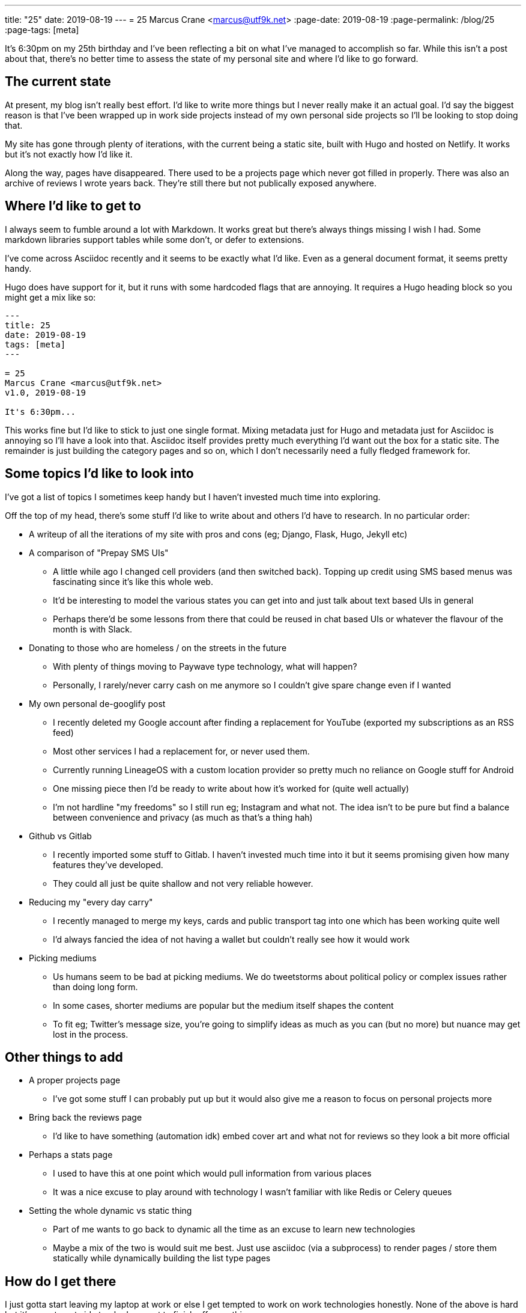 ---
title: "25"
date: 2019-08-19
---
= 25
Marcus Crane <marcus@utf9k.net>
:page-date: 2019-08-19
:page-permalink: /blog/25
:page-tags: [meta]

It's 6:30pm on my 25th birthday and I've been reflecting a bit on what I've managed to accomplish so far. While this isn't a post about that, there's no better time to assess the state of my personal site and where I'd like to go forward.

== The current state

At present, my blog isn't really best effort. I'd like to write more things but I never really make it an actual goal. I'd say the biggest reason is that I've been wrapped up in work side projects instead of my own personal side projects so I'll be looking to stop doing that.

My site has gone through plenty of iterations, with the current being a static site, built with Hugo and hosted on Netlify. It works but it's not exactly how I'd like it.

Along the way, pages have disappeared. There used to be a projects page which never got filled in properly. There was also an archive of reviews I wrote years back. They're still there but not publically exposed anywhere.

== Where I'd like to get to

I always seem to fumble around a lot with Markdown. It works great but there's always things missing I wish I had. Some markdown libraries support tables while some don't, or defer to extensions.

I've come across Asciidoc recently and it seems to be exactly what I'd like. Even as a general document format, it seems pretty handy.

Hugo does have support for it, but it runs with some hardcoded flags that are annoying. It requires a Hugo heading block so you might get a mix like so:

```
---
title: 25
date: 2019-08-19
tags: [meta]
---

= 25
Marcus Crane <marcus@utf9k.net>
v1.0, 2019-08-19

It's 6:30pm...
```

This works fine but I'd like to stick to just one single format. Mixing metadata just for Hugo and metadata just for Asciidoc is annoying so I'll have a look into that. Asciidoc itself provides pretty much everything I'd want out the box for a static site. The remainder is just building the category pages and so on, which I don't necessarily need a fully fledged framework for.

== Some topics I'd like to look into

I've got a list of topics I sometimes keep handy but I haven't invested much time into exploring.

Off the top of my head, there's some stuff I'd like to write about and others I'd have to research. In no particular order:

* A writeup of all the iterations of my site with pros and cons (eg; Django, Flask, Hugo, Jekyll etc)
* A comparison of "Prepay SMS UIs"
  - A little while ago I changed cell providers (and then switched back). Topping up credit using SMS based menus was fascinating since it's like this whole web.
  - It'd be interesting to model the various states you can get into and just talk about text based UIs in general
  - Perhaps there'd be some lessons from there that could be reused in chat based UIs or whatever the flavour of the month is with Slack.
* Donating to those who are homeless / on the streets in the future
  - With plenty of things moving to Paywave type technology, what will happen?
  - Personally, I rarely/never carry cash on me anymore so I couldn't give spare change even if I wanted
* My own personal de-googlify post
  - I recently deleted my Google account after finding a replacement for YouTube (exported my subscriptions as an RSS feed)
  - Most other services I had a replacement for, or never used them.
  - Currently running LineageOS with a custom location provider so pretty much no reliance on Google stuff for Android
  - One missing piece then I'd be ready to write about how it's worked for (quite well actually)
  - I'm not hardline "my freedoms" so I still run eg; Instagram and what not. The idea isn't to be pure but find a balance between convenience and privacy (as much as that's a thing hah)
* Github vs Gitlab
  - I recently imported some stuff to Gitlab. I haven't invested much time into it but it seems promising given how many features they've developed.
  - They could all just be quite shallow and not very reliable however.
* Reducing my "every day carry"
  - I recently managed to merge my keys, cards and public transport tag into one which has been working quite well
  - I'd always fancied the idea of not having a wallet but couldn't really see how it would work
* Picking mediums
  - Us humans seem to be bad at picking mediums. We do tweetstorms about political policy or complex issues rather than doing long form.
  - In some cases, shorter mediums are popular but the medium itself shapes the content
  - To fit eg; Twitter's message size, you're going to simplify ideas as much as you can (but no more) but nuance may get lost in the process.

== Other things to add

* A proper projects page
  - I've got some stuff I can probably put up but it would also give me a reason to focus on personal projects more
* Bring back the reviews page
  - I'd like to have something (automation idk) embed cover art and what not for reviews so they look a bit more official
* Perhaps a stats page
  - I used to have this at one point which would pull information from various places
  - It was a nice excuse to play around with technology I wasn't familiar with like Redis or Celery queues
* Setting the whole dynamic vs static thing
  - Part of me wants to go back to dynamic all the time as an excuse to learn new technologies
  - Maybe a mix of the two is would suit me best. Just use asciidoc (via a subprocess) to render pages / store them statically while dynamically building the list type pages

== How do I get there

I just gotta start leaving my laptop at work or else I get tempted to work on work technologies honestly. None of the above is hard but it's easy to get side tracked or want to finish off something.

In this case, there's no requirement for me to do so. Things just happen to cross over with my interests.

Anyway, this post is me committing to changing that, and also having a list of things to look into before I forget.

Perhaps we'll do a 26 this time next year. On that note.

== Some final thoughts

* This site is essentially my portfolio but I don't care to make it particularly professional. The style is "Things past me would enjoy stumbling upon".
* While there may be some posts about specialised topics, none of them should be sacred and should attempt to be readable by anyone.
  - There's that scale that tells you if text is at a 3rd grade reading level etc. That could be an interesting thing to run over some posts.
* I rarely look at analytics. They don't have any bearing on what I write. Comments I don't mind but they're not really integrated well. Maybe I'll get rid of them.
* I'd like the site to be a bit more nice to look at. I tried the whole dark scheme for a bit and it's good but not quite perfect. Maybe I even support both?
* Reference books seem to have some cool layouts. I could probably pull some inspiration from them.
* I think I've fallen out of love with menus. If I do have then, breadcrumb style things might be a way to go.
* I'd like to look back in a few years and see a bunch of stuff that reflects who I was, and how much I know, at that point in time. That's partly why having a format that lasts is important since Hugo may disappear one day for all I know.

Thanks for reading
